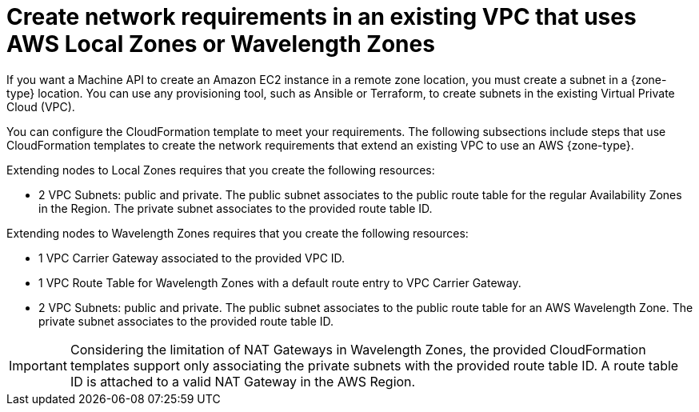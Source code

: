 // Module included in the following assemblies:
//
// * installing/installing_aws/aws-compute-edge-zone-tasks.adoc

:_mod-docs-content-type: CONCEPT
[id="post-install-existing-local-zone-subnet_{context}"]
= Create network requirements in an existing VPC that uses AWS Local Zones or Wavelength Zones

If you want a Machine API to create an Amazon EC2 instance in a remote zone location, you must create a subnet in a {zone-type} location. You can use any provisioning tool, such as Ansible or Terraform, to create subnets in the existing Virtual Private Cloud (VPC).

You can configure the CloudFormation template to meet your requirements. The following subsections include steps that use CloudFormation templates to create the network requirements that extend an existing VPC to use an AWS {zone-type}.

Extending nodes to Local Zones requires that you create the following resources:

* 2 VPC Subnets: public and private. The public subnet associates to the public route table for the regular Availability Zones in the Region. The private subnet associates to the provided route table ID.

Extending nodes to Wavelength Zones requires that you create the following resources:

* 1 VPC Carrier Gateway associated to the provided VPC ID.
* 1 VPC Route Table for Wavelength Zones with a default route entry to VPC Carrier Gateway.
* 2 VPC Subnets: public and private. The public subnet associates to the public route table for an AWS Wavelength Zone. The private subnet associates to the provided route table ID.

[IMPORTANT]
====
Considering the limitation of NAT Gateways in Wavelength Zones, the provided CloudFormation templates support only associating the private subnets with the provided route table ID. A route table ID is attached to a valid NAT Gateway in the AWS Region.
====

